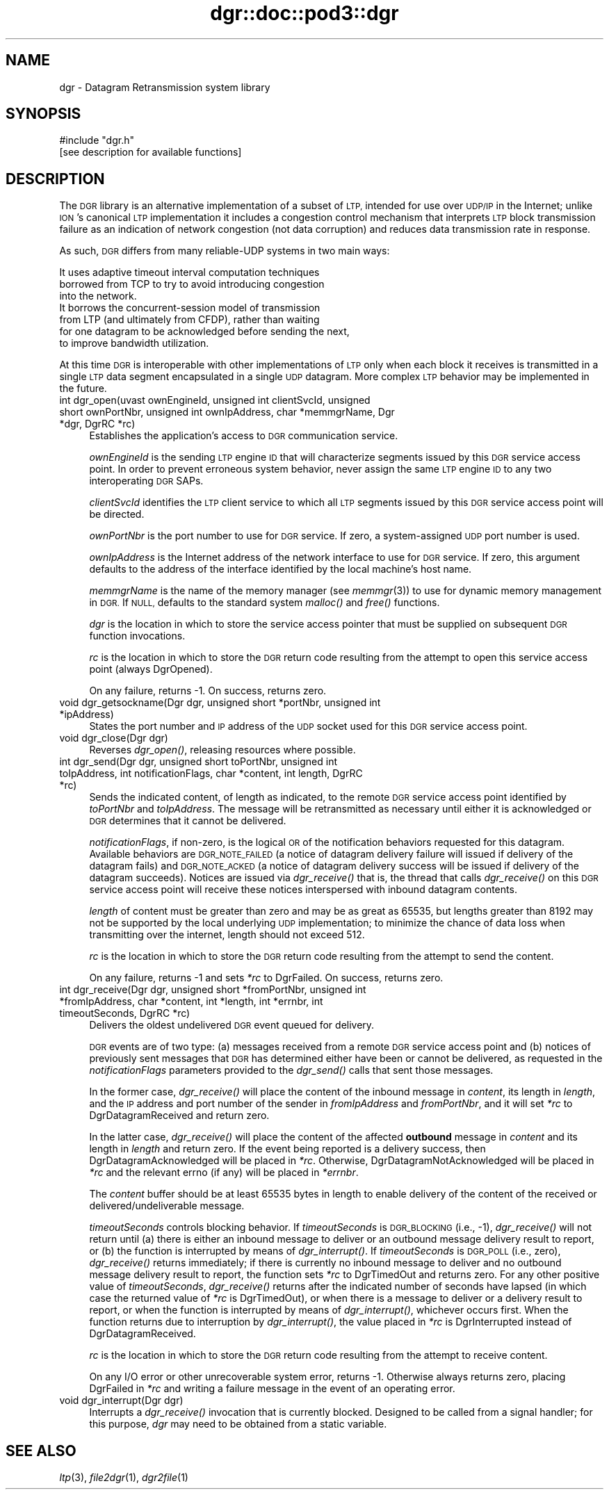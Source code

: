 .\" Automatically generated by Pod::Man 2.28 (Pod::Simple 3.29)
.\"
.\" Standard preamble:
.\" ========================================================================
.de Sp \" Vertical space (when we can't use .PP)
.if t .sp .5v
.if n .sp
..
.de Vb \" Begin verbatim text
.ft CW
.nf
.ne \\$1
..
.de Ve \" End verbatim text
.ft R
.fi
..
.\" Set up some character translations and predefined strings.  \*(-- will
.\" give an unbreakable dash, \*(PI will give pi, \*(L" will give a left
.\" double quote, and \*(R" will give a right double quote.  \*(C+ will
.\" give a nicer C++.  Capital omega is used to do unbreakable dashes and
.\" therefore won't be available.  \*(C` and \*(C' expand to `' in nroff,
.\" nothing in troff, for use with C<>.
.tr \(*W-
.ds C+ C\v'-.1v'\h'-1p'\s-2+\h'-1p'+\s0\v'.1v'\h'-1p'
.ie n \{\
.    ds -- \(*W-
.    ds PI pi
.    if (\n(.H=4u)&(1m=24u) .ds -- \(*W\h'-12u'\(*W\h'-12u'-\" diablo 10 pitch
.    if (\n(.H=4u)&(1m=20u) .ds -- \(*W\h'-12u'\(*W\h'-8u'-\"  diablo 12 pitch
.    ds L" ""
.    ds R" ""
.    ds C` ""
.    ds C' ""
'br\}
.el\{\
.    ds -- \|\(em\|
.    ds PI \(*p
.    ds L" ``
.    ds R" ''
.    ds C`
.    ds C'
'br\}
.\"
.\" Escape single quotes in literal strings from groff's Unicode transform.
.ie \n(.g .ds Aq \(aq
.el       .ds Aq '
.\"
.\" If the F register is turned on, we'll generate index entries on stderr for
.\" titles (.TH), headers (.SH), subsections (.SS), items (.Ip), and index
.\" entries marked with X<> in POD.  Of course, you'll have to process the
.\" output yourself in some meaningful fashion.
.\"
.\" Avoid warning from groff about undefined register 'F'.
.de IX
..
.nr rF 0
.if \n(.g .if rF .nr rF 1
.if (\n(rF:(\n(.g==0)) \{
.    if \nF \{
.        de IX
.        tm Index:\\$1\t\\n%\t"\\$2"
..
.        if !\nF==2 \{
.            nr % 0
.            nr F 2
.        \}
.    \}
.\}
.rr rF
.\"
.\" Accent mark definitions (@(#)ms.acc 1.5 88/02/08 SMI; from UCB 4.2).
.\" Fear.  Run.  Save yourself.  No user-serviceable parts.
.    \" fudge factors for nroff and troff
.if n \{\
.    ds #H 0
.    ds #V .8m
.    ds #F .3m
.    ds #[ \f1
.    ds #] \fP
.\}
.if t \{\
.    ds #H ((1u-(\\\\n(.fu%2u))*.13m)
.    ds #V .6m
.    ds #F 0
.    ds #[ \&
.    ds #] \&
.\}
.    \" simple accents for nroff and troff
.if n \{\
.    ds ' \&
.    ds ` \&
.    ds ^ \&
.    ds , \&
.    ds ~ ~
.    ds /
.\}
.if t \{\
.    ds ' \\k:\h'-(\\n(.wu*8/10-\*(#H)'\'\h"|\\n:u"
.    ds ` \\k:\h'-(\\n(.wu*8/10-\*(#H)'\`\h'|\\n:u'
.    ds ^ \\k:\h'-(\\n(.wu*10/11-\*(#H)'^\h'|\\n:u'
.    ds , \\k:\h'-(\\n(.wu*8/10)',\h'|\\n:u'
.    ds ~ \\k:\h'-(\\n(.wu-\*(#H-.1m)'~\h'|\\n:u'
.    ds / \\k:\h'-(\\n(.wu*8/10-\*(#H)'\z\(sl\h'|\\n:u'
.\}
.    \" troff and (daisy-wheel) nroff accents
.ds : \\k:\h'-(\\n(.wu*8/10-\*(#H+.1m+\*(#F)'\v'-\*(#V'\z.\h'.2m+\*(#F'.\h'|\\n:u'\v'\*(#V'
.ds 8 \h'\*(#H'\(*b\h'-\*(#H'
.ds o \\k:\h'-(\\n(.wu+\w'\(de'u-\*(#H)/2u'\v'-.3n'\*(#[\z\(de\v'.3n'\h'|\\n:u'\*(#]
.ds d- \h'\*(#H'\(pd\h'-\w'~'u'\v'-.25m'\f2\(hy\fP\v'.25m'\h'-\*(#H'
.ds D- D\\k:\h'-\w'D'u'\v'-.11m'\z\(hy\v'.11m'\h'|\\n:u'
.ds th \*(#[\v'.3m'\s+1I\s-1\v'-.3m'\h'-(\w'I'u*2/3)'\s-1o\s+1\*(#]
.ds Th \*(#[\s+2I\s-2\h'-\w'I'u*3/5'\v'-.3m'o\v'.3m'\*(#]
.ds ae a\h'-(\w'a'u*4/10)'e
.ds Ae A\h'-(\w'A'u*4/10)'E
.    \" corrections for vroff
.if v .ds ~ \\k:\h'-(\\n(.wu*9/10-\*(#H)'\s-2\u~\d\s+2\h'|\\n:u'
.if v .ds ^ \\k:\h'-(\\n(.wu*10/11-\*(#H)'\v'-.4m'^\v'.4m'\h'|\\n:u'
.    \" for low resolution devices (crt and lpr)
.if \n(.H>23 .if \n(.V>19 \
\{\
.    ds : e
.    ds 8 ss
.    ds o a
.    ds d- d\h'-1'\(ga
.    ds D- D\h'-1'\(hy
.    ds th \o'bp'
.    ds Th \o'LP'
.    ds ae ae
.    ds Ae AE
.\}
.rm #[ #] #H #V #F C
.\" ========================================================================
.\"
.IX Title "dgr::doc::pod3::dgr 3"
.TH dgr::doc::pod3::dgr 3 "2017-08-16" "perl v5.22.1" "DGR library functions"
.\" For nroff, turn off justification.  Always turn off hyphenation; it makes
.\" way too many mistakes in technical documents.
.if n .ad l
.nh
.SH "NAME"
dgr \- Datagram Retransmission system library
.SH "SYNOPSIS"
.IX Header "SYNOPSIS"
.Vb 1
\&    #include "dgr.h"
\&
\&    [see description for available functions]
.Ve
.SH "DESCRIPTION"
.IX Header "DESCRIPTION"
The \s-1DGR\s0 library is an alternative implementation of a subset of \s-1LTP,\s0 intended
for use over \s-1UDP/IP\s0 in the Internet; unlike \s-1ION\s0's canonical \s-1LTP\s0 implementation
it includes a congestion control mechanism that interprets \s-1LTP\s0 block
transmission failure as an indication of network congestion (not data
corruption) and reduces data transmission rate in response.
.PP
As such, \s-1DGR\s0 differs from many reliable-UDP systems in two main ways:
.PP
.Vb 3
\&        It uses adaptive timeout interval computation techniques
\&        borrowed from TCP to try to avoid introducing congestion
\&        into the network.
\&
\&        It borrows the concurrent\-session model of transmission
\&        from LTP (and ultimately from CFDP), rather than waiting
\&        for one datagram to be acknowledged before sending the next,
\&        to improve bandwidth utilization.
.Ve
.PP
At this time \s-1DGR\s0 is interoperable with other implementations of \s-1LTP\s0 only when
each block it receives is transmitted in a single \s-1LTP\s0 data segment encapsulated
in a single \s-1UDP\s0 datagram.  More complex \s-1LTP\s0 behavior may be implemented in
the future.
.IP "int dgr_open(uvast ownEngineId, unsigned int clientSvcId, unsigned short ownPortNbr, unsigned int ownIpAddress, char *memmgrName, Dgr *dgr, DgrRC *rc)" 4
.IX Item "int dgr_open(uvast ownEngineId, unsigned int clientSvcId, unsigned short ownPortNbr, unsigned int ownIpAddress, char *memmgrName, Dgr *dgr, DgrRC *rc)"
Establishes the application's access to \s-1DGR\s0 communication service.
.Sp
\&\fIownEngineId\fR is the sending \s-1LTP\s0 engine \s-1ID\s0 that will characterize segments
issued by this \s-1DGR\s0 service access point.  In order to prevent erroneous system
behavior, never assign the same \s-1LTP\s0 engine \s-1ID\s0 to any two interoperating
\&\s-1DGR\s0 SAPs.
.Sp
\&\fIclientSvcId\fR identifies the \s-1LTP\s0 client service to which all \s-1LTP\s0 segments
issued by this \s-1DGR\s0 service access point will be directed.
.Sp
\&\fIownPortNbr\fR is the port number to use for \s-1DGR\s0 service.  If zero, a
system-assigned \s-1UDP\s0 port number is used.
.Sp
\&\fIownIpAddress\fR is the Internet address of the network interface to use for
\&\s-1DGR\s0 service.  If zero, this argument defaults to the address of the interface
identified by the local machine's host name.
.Sp
\&\fImemmgrName\fR is the name of the memory manager (see \fImemmgr\fR\|(3)) to use for
dynamic memory management in \s-1DGR. \s0 If \s-1NULL,\s0 defaults to the standard
system \fImalloc()\fR and \fIfree()\fR functions.
.Sp
\&\fIdgr\fR is the location in which to store the service access pointer that must
be supplied on subsequent \s-1DGR\s0 function invocations.
.Sp
\&\fIrc\fR is the location in which to store the \s-1DGR\s0 return code resulting from
the attempt to open this service access point (always DgrOpened).
.Sp
On any failure, returns \-1.  On success, returns zero.
.IP "void dgr_getsockname(Dgr dgr, unsigned short *portNbr, unsigned int *ipAddress)" 4
.IX Item "void dgr_getsockname(Dgr dgr, unsigned short *portNbr, unsigned int *ipAddress)"
States the port number and \s-1IP\s0 address of the \s-1UDP\s0 socket used for this \s-1DGR\s0
service access point.
.IP "void dgr_close(Dgr dgr)" 4
.IX Item "void dgr_close(Dgr dgr)"
Reverses \fIdgr_open()\fR, releasing resources where possible.
.IP "int dgr_send(Dgr dgr, unsigned short toPortNbr, unsigned int toIpAddress, int notificationFlags, char *content, int length, DgrRC *rc)" 4
.IX Item "int dgr_send(Dgr dgr, unsigned short toPortNbr, unsigned int toIpAddress, int notificationFlags, char *content, int length, DgrRC *rc)"
Sends the indicated content, of length as indicated, to the remote \s-1DGR\s0
service access point identified by \fItoPortNbr\fR and \fItoIpAddress\fR.  The
message will be retransmitted as necessary until either it is acknowledged or
\&\s-1DGR\s0 determines that it cannot be delivered.
.Sp
\&\fInotificationFlags\fR, if non-zero, is the logical \s-1OR\s0 of the notification
behaviors requested for this datagram.  Available behaviors are \s-1DGR_NOTE_FAILED
\&\s0(a notice of datagram delivery failure will issued if delivery of the
datagram fails) and \s-1DGR_NOTE_ACKED \s0(a notice of datagram delivery success
will be issued if delivery of the datagram succeeds).  Notices are issued
via \fIdgr_receive()\fR that is, the thread that calls \fIdgr_receive()\fR on this \s-1DGR\s0
service access point will receive these notices interspersed with inbound
datagram contents.
.Sp
\&\fIlength\fR of content must be greater than zero and may be as great
as 65535, but lengths greater than 8192 may not be supported by the local
underlying \s-1UDP\s0 implementation; to minimize the chance of data loss when
transmitting over the internet, length should not exceed 512.
.Sp
\&\fIrc\fR is the location in which to store the \s-1DGR\s0 return code resulting from
the attempt to send the content.
.Sp
On any failure, returns \-1 and sets \fI*rc\fR to DgrFailed.  On success, returns
zero.
.IP "int dgr_receive(Dgr dgr, unsigned short *fromPortNbr, unsigned int *fromIpAddress, char *content, int *length, int *errnbr, int timeoutSeconds, DgrRC *rc)" 4
.IX Item "int dgr_receive(Dgr dgr, unsigned short *fromPortNbr, unsigned int *fromIpAddress, char *content, int *length, int *errnbr, int timeoutSeconds, DgrRC *rc)"
Delivers the oldest undelivered \s-1DGR\s0 event queued for delivery.
.Sp
\&\s-1DGR\s0 events are of two type: (a) messages received from a remote \s-1DGR\s0
service access point and (b) notices of previously sent messages that
\&\s-1DGR\s0 has determined either have been or cannot be delivered, as requested
in the \fInotificationFlags\fR parameters provided to the \fIdgr_send()\fR calls
that sent those messages.
.Sp
In the former case, \fIdgr_receive()\fR will place the content of the inbound
message in \fIcontent\fR, its length in \fIlength\fR, and the \s-1IP\s0 address and port
number of the sender in \fIfromIpAddress\fR and \fIfromPortNbr\fR, and it will
set \fI*rc\fR to DgrDatagramReceived and return zero.
.Sp
In the latter case, \fIdgr_receive()\fR will place the content of the affected
\&\fBoutbound\fR message in \fIcontent\fR and its length in \fIlength\fR and return
zero.  If the event being reported is a delivery success, then
DgrDatagramAcknowledged will be placed in \fI*rc\fR.  Otherwise,
DgrDatagramNotAcknowledged will be placed in \fI*rc\fR and
the relevant errno (if any) will be placed in \fI*errnbr\fR.
.Sp
The \fIcontent\fR buffer should be at least 65535 bytes in length to enable
delivery of the content of the received or delivered/undeliverable message.
.Sp
\&\fItimeoutSeconds\fR controls blocking behavior.  If \fItimeoutSeconds\fR
is \s-1DGR_BLOCKING \s0(i.e., \-1), \fIdgr_receive()\fR will not return until (a) there
is either an inbound message to deliver or an outbound message delivery
result to report, or (b) the function is interrupted by means of
\&\fIdgr_interrupt()\fR.  If \fItimeoutSeconds\fR is \s-1DGR_POLL \s0(i.e., zero),
\&\fIdgr_receive()\fR returns immediately; if there is currently no
inbound message to deliver and no outbound message
delivery result to report, the function sets \fI*rc\fR to DgrTimedOut and
returns zero.
For any other positive value of \fItimeoutSeconds\fR, \fIdgr_receive()\fR returns
after the indicated number of seconds have lapsed (in which case the
returned value of \fI*rc\fR is DgrTimedOut), or when there is a message to deliver
or a delivery result to report, or when the function is interrupted
by means of \fIdgr_interrupt()\fR, whichever occurs first.  When the function
returns due to interruption by \fIdgr_interrupt()\fR, the value placed in \fI*rc\fR is
DgrInterrupted instead of DgrDatagramReceived.
.Sp
\&\fIrc\fR is the location in which to store the \s-1DGR\s0 return code resulting from
the attempt to receive content.
.Sp
On any I/O error or other unrecoverable system error, returns \-1.  Otherwise
always returns zero, placing DgrFailed in \fI*rc\fR and writing a failure message
in the event of an operating error.
.IP "void dgr_interrupt(Dgr dgr)" 4
.IX Item "void dgr_interrupt(Dgr dgr)"
Interrupts a \fIdgr_receive()\fR invocation that is currently blocked.  Designed 
to be called from a signal handler; for this purpose, \fIdgr\fR may need to
be obtained from a static variable.
.SH "SEE ALSO"
.IX Header "SEE ALSO"
\&\fIltp\fR\|(3), \fIfile2dgr\fR\|(1), \fIdgr2file\fR\|(1)
